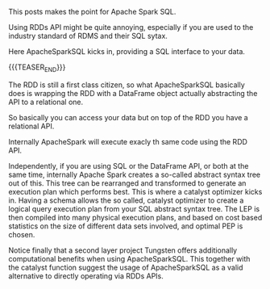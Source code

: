 #+BEGIN_COMMENT
.. title: Apache Spark SQL
.. slug: Apache Spark SQL
.. date: 2019-09-06 18:21:43 UTC+02:00
.. tags: Big Data
.. category: 
.. link: 
.. description: 
.. type: text

#+END_COMMENT

This posts makes the point for Apache Spark SQL. 

Using RDDs API might be quite annoying, especially if you are used to
the industry standard of RDMS and their SQL sytax.

Here ApacheSparkSQL kicks in, providing a SQL interface to your data.

{{{TEASER_END}}}

The RDD is still a first class citizen, so what ApacheSparkSQL
basically does is wrapping the RDD with a DataFrame object actually
abstracting the API to a relational one.  

So basically you can access your data but on top of the RDD you have a relational API.

Internally ApacheSpark will execute exacly th same code using the RDD API.

Independently, if you are using SQL or the DataFrame API, or both at
the same time, internally Apache Spark creates a so-called abstract
syntax tree out of this. This tree can be rearranged and transformed
to generate an execution plan which performs best. This is where a
catalyst optimizer kicks in. Having a schema allows the so called,
catalyst optimizer to create a logical query execution plan from your
SQL abstract syntax tree. The LEP is then compiled into many physical
execution plans, and based on cost based statistics on the size of
different data sets involved, and optimal PEP is chosen.

Notice finally that a second layer project Tungsten offers
additionally computational benefits when using ApacheSparkSQL. This
together with the catalyst function suggest the usage of
ApacheSparkSQL as a valid alternative to directly operating via RDDs
APIs.
